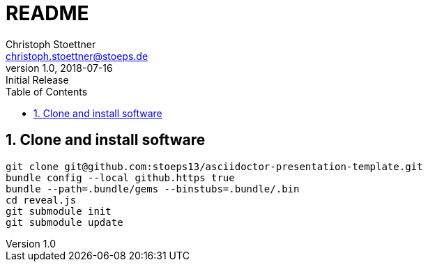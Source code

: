 = README
:author: Christoph Stoettner
:email: christoph.stoettner@stoeps.de
:revnumber: 1.0
:revdate: 2018-07-16
:revremark: Initial Release
:encoding: utf-8
:lang: en
:toc:
:imagesdir: images
:doctype: article
:icons: font
:quick-uri: http://www.stoeps.de
:numbered:

== Clone and install software

[source,bash]
----
git clone git@github.com:stoeps13/asciidoctor-presentation-template.git
bundle config --local github.https true
bundle --path=.bundle/gems --binstubs=.bundle/.bin
cd reveal.js
git submodule init
git submodule update
----


